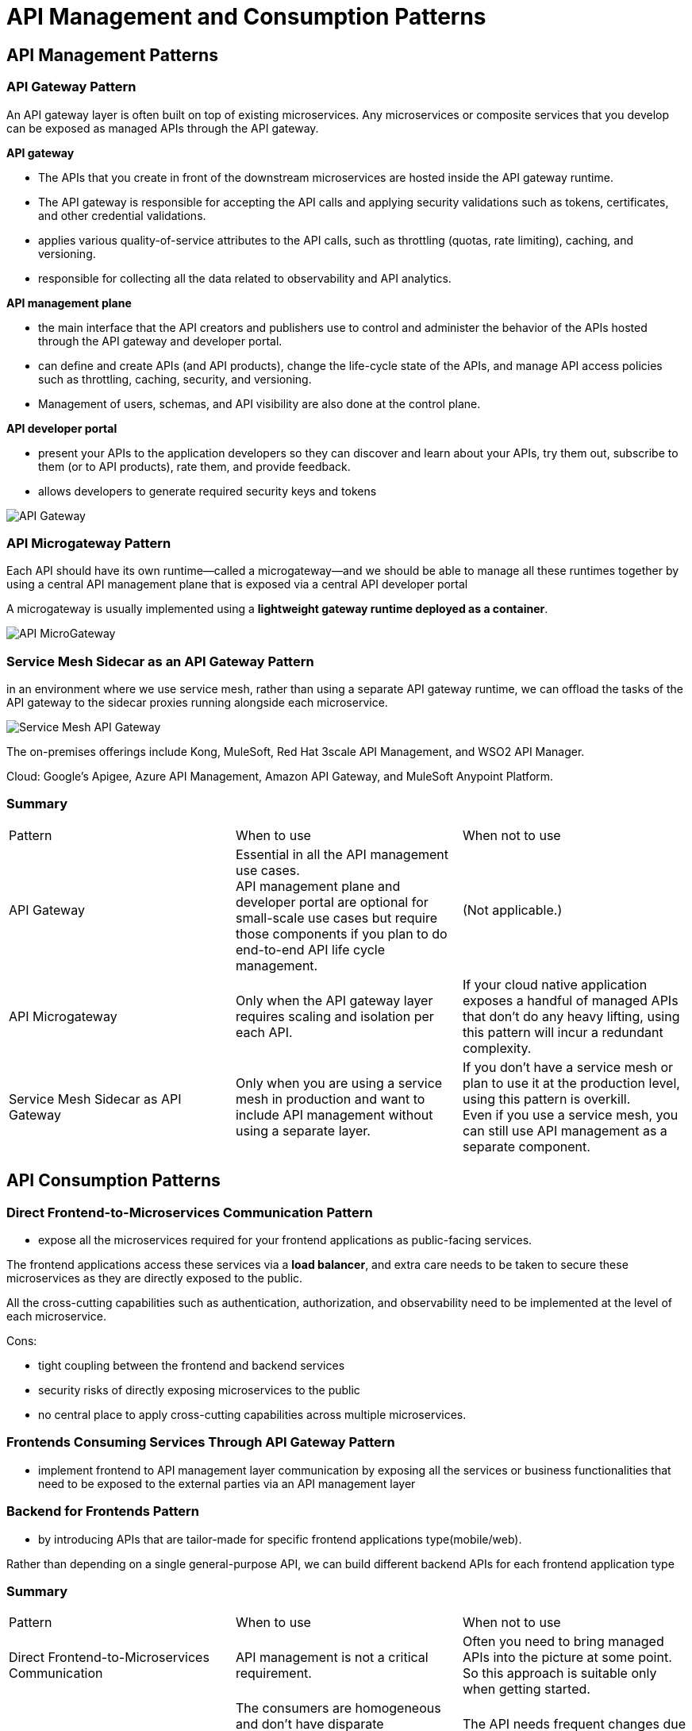 ifndef::imagesdir[:imagesdir: ./images]
= API Management and Consumption Patterns

== API Management Patterns

=== API Gateway Pattern

An API gateway layer is often built on top of existing microservices. Any microservices or composite services that you develop can be exposed as managed APIs through the API gateway.

*API gateway*

* The APIs that you create in front of the downstream microservices are hosted inside the API gateway runtime.

* The API gateway is responsible for accepting the API calls and applying security validations such as tokens, certificates, and other credential validations.
* applies various quality-of-service attributes to the API calls, such as throttling (quotas, rate limiting), caching, and versioning.
* responsible for collecting all the data related to observability and API analytics.

*API management plane*

* the main interface that the API creators and publishers use to control and administer the behavior of the APIs hosted through the API gateway and developer portal.
* can define and create APIs (and API products), change the life-cycle state of the APIs, and manage API access policies such as throttling, caching, security, and versioning.
* Management of users, schemas, and API visibility are also done at the control plane.

*API developer portal*

* present your APIs to the application developers so they can discover and learn about your APIs, try them out, subscribe to them (or to API products), rate them, and provide feedback.
* allows developers to generate required security keys and tokens

image::apiGateway.png[API Gateway]

=== API Microgateway Pattern

Each API should have its own runtime—called a microgateway—and we should be able to manage all these runtimes together by using a central API management plane that is exposed via a central API developer portal

A microgateway is usually implemented using a *lightweight gateway runtime deployed as a container*.

image::apimicroGateway.png[API MicroGateway]

=== Service Mesh Sidecar as an API Gateway Pattern

in an environment where we use service mesh, rather than using a separate API gateway runtime, we can offload the tasks of the API gateway to the sidecar proxies running alongside each microservice.

image::serviceMeshGateway.png[Service Mesh API Gateway]

The on-premises offerings include Kong, MuleSoft, Red Hat 3scale API Management, and WSO2 API Manager.

Cloud:  Google’s Apigee, Azure API Management, Amazon API Gateway, and MuleSoft Anypoint Platform.

=== Summary
|===
|Pattern	|When to use	|When not to use
|API Gateway
|Essential in all the API management use cases. +
API management plane and developer portal are optional for small-scale use cases but require those components if you plan to do end-to-end API life cycle management.	|(Not applicable.)

|API Microgateway
|Only when the API gateway layer requires scaling and isolation per each API.
|If your cloud native application exposes a handful of managed APIs that don’t do any heavy lifting, using this pattern will incur a redundant complexity.

|Service Mesh Sidecar as API Gateway
|Only when you are using a service mesh in production and want to include API management without using a separate layer.
|If you don’t have a service mesh or plan to use it at the production level, using this pattern is overkill. +
Even if you use a service mesh, you can still use API management as a separate component.
|===

== API Consumption Patterns

=== Direct Frontend-to-Microservices Communication Pattern

*  expose all the microservices required for your frontend applications as public-facing services.

The frontend applications access these services via a *load balancer*, and extra care needs to be taken to secure these microservices as they are directly exposed to the public.

All the cross-cutting capabilities such as authentication, authorization, and observability need to be implemented at the level of each microservice.

Cons:

* tight coupling between the frontend and backend services
* security risks of directly exposing microservices to the public
* no central place to apply cross-cutting capabilities across multiple microservices.

=== Frontends Consuming Services Through API Gateway Pattern

* implement frontend to API management layer communication by exposing all the services or business functionalities that need to be exposed to the external parties via an API management layer

=== Backend for Frontends Pattern

* by introducing APIs that are tailor-made for specific frontend applications type(mobile/web).

Rather than depending on a single general-purpose API, we can build different backend APIs for each frontend application type

=== Summary

|===
|Pattern	|When to use	|When not to use
|Direct Frontend-to-Microservices Communication
|API management is not a critical requirement.
|Often you need to bring managed APIs into the picture at some point. So this approach is suitable only when getting started.

|Frontends Consuming Services Through API Gateway
|The consumers are homogeneous and don’t have disparate requirements to fulfill at the frontend level. +
The API exposed to consumers works for all the disparate sets of consumers.
|The API needs frequent changes due to frontend requirements. +
The successful consumption of an API largely depends on the frontend application.

|Backend for Frontends (BFF)
|a unique experience for each frontend application. +
|You have a single type of frontend application or its requirements are homogeneous.
|===











